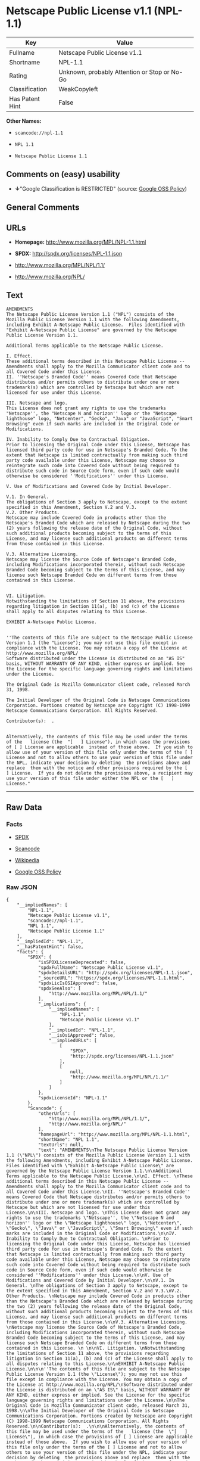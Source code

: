 * Netscape Public License v1.1 (NPL-1.1)

| Key               | Value                                          |
|-------------------+------------------------------------------------|
| Fullname          | Netscape Public License v1.1                   |
| Shortname         | NPL-1.1                                        |
| Rating            | Unknown, probably Attention or Stop or No-Go   |
| Classification    | WeakCopyleft                                   |
| Has Patent Hint   | False                                          |

*Other Names:*

- =scancode://npl-1.1=

- =NPL 1.1=

- =Netscape Public License 1.1=

** Comments on (easy) usability

- *↓*"Google Classification is RESTRICTED" (source:
  [[https://opensource.google.com/docs/thirdparty/licenses/][Google OSS
  Policy]])

** General Comments

** URLs

- *Homepage:* http://www.mozilla.org/MPL/NPL-1.1.html

- *SPDX:* http://spdx.org/licenses/NPL-1.1.json

- http://www.mozilla.org/MPL/NPL/1.1/

- http://www.mozilla.org/NPL/

** Text

#+BEGIN_EXAMPLE
  AMENDMENTS
  The Netscape Public License Version 1.1 ("NPL") consists of the Mozilla Public License Version 1.1 with the following Amendments, including Exhibit A-Netscape Public License.  Files identified with "Exhibit A-Netscape Public License" are governed by the Netscape Public License Version 1.1.

  Additional Terms applicable to the Netscape Public License.

  I. Effect. 
  These additional terms described in this Netscape Public License -- Amendments shall apply to the Mozilla Communicator client code and to all Covered Code under this License.
  II. ''Netscape's Branded Code'' means Covered Code that Netscape distributes and/or permits others to distribute under one or more trademark(s) which are controlled by Netscape but which are not licensed for use under this License.

  III. Netscape and logo. 
  This License does not grant any rights to use the trademarks "Netscape'', the "Netscape N and horizon'' logo or the "Netscape lighthouse" logo, "Netcenter", "Gecko", "Java" or "JavaScript", "Smart Browsing" even if such marks are included in the Original Code or Modifications.

  IV. Inability to Comply Due to Contractual Obligation. 
  Prior to licensing the Original Code under this License, Netscape has licensed third party code for use in Netscape's Branded Code. To the extent that Netscape is limited contractually from making such third party code available under this License, Netscape may choose to reintegrate such code into Covered Code without being required to distribute such code in Source Code form, even if such code would otherwise be considered ''Modifications'' under this License.

  V. Use of Modifications and Covered Code by Initial Developer.

  V.1. In General. 
  The obligations of Section 3 apply to Netscape, except to the extent specified in this Amendment, Section V.2 and V.3.
  V.2. Other Products. 
  Netscape may include Covered Code in products other than the Netscape's Branded Code which are released by Netscape during the two (2) years following the release date of the Original Code, without such additional products becoming subject to the terms of this License, and may license such additional products on different terms from those contained in this License.

  V.3. Alternative Licensing. 
  Netscape may license the Source Code of Netscape's Branded Code, including Modifications incorporated therein, without such Netscape Branded Code becoming subject to the terms of this License, and may license such Netscape Branded Code on different terms from those contained in this License. 
   

  VI. Litigation. 
  Notwithstanding the limitations of Section 11 above, the provisions regarding litigation in Section 11(a), (b) and (c) of the License shall apply to all disputes relating to this License.

  EXHIBIT A-Netscape Public License.


  ''The contents of this file are subject to the Netscape Public License Version 1.1 (the "License"); you may not use this file except in compliance with the License. You may obtain a copy of the License at http://www.mozilla.org/NPL/
  Software distributed under the License is distributed on an "AS IS" basis, WITHOUT WARRANTY OF ANY KIND, either express or implied. See the License for the specific language governing rights and limitations under the License.

  The Original Code is Mozilla Communicator client code, released March 31, 1998.

  The Initial Developer of the Original Code is Netscape Communications Corporation. Portions created by Netscape are Copyright (C) 1998-1999 Netscape Communications Corporation. All Rights Reserved.

  Contributor(s):  .


  Alternatively, the contents of this file may be used under the terms of the   license (the  "[   ] License"), in which case the provisions of [ ] License are applicable  instead of those above.  If you wish to allow use of your version of this file only under the terms of the [ ] License and not to allow others to use your version of this file under the NPL, indicate your decision by deleting  the provisions above and replace  them with the notice and other provisions required by the [   ] License.  If you do not delete the provisions above, a recipient may use your version of this file under either the NPL or the [   ] License."
#+END_EXAMPLE

--------------

** Raw Data

*** Facts

- [[https://spdx.org/licenses/NPL-1.1.html][SPDX]]

- [[https://github.com/nexB/scancode-toolkit/blob/develop/src/licensedcode/data/licenses/npl-1.1.yml][Scancode]]

- [[https://en.wikipedia.org/wiki/Comparison_of_free_and_open-source_software_licenses][Wikipedia]]

- [[https://opensource.google.com/docs/thirdparty/licenses/][Google OSS
  Policy]]

*** Raw JSON

#+BEGIN_EXAMPLE
  {
      "__impliedNames": [
          "NPL-1.1",
          "Netscape Public License v1.1",
          "scancode://npl-1.1",
          "NPL 1.1",
          "Netscape Public License 1.1"
      ],
      "__impliedId": "NPL-1.1",
      "__hasPatentHint": false,
      "facts": {
          "SPDX": {
              "isSPDXLicenseDeprecated": false,
              "spdxFullName": "Netscape Public License v1.1",
              "spdxDetailsURL": "http://spdx.org/licenses/NPL-1.1.json",
              "_sourceURL": "https://spdx.org/licenses/NPL-1.1.html",
              "spdxLicIsOSIApproved": false,
              "spdxSeeAlso": [
                  "http://www.mozilla.org/MPL/NPL/1.1/"
              ],
              "_implications": {
                  "__impliedNames": [
                      "NPL-1.1",
                      "Netscape Public License v1.1"
                  ],
                  "__impliedId": "NPL-1.1",
                  "__isOsiApproved": false,
                  "__impliedURLs": [
                      [
                          "SPDX",
                          "http://spdx.org/licenses/NPL-1.1.json"
                      ],
                      [
                          null,
                          "http://www.mozilla.org/MPL/NPL/1.1/"
                      ]
                  ]
              },
              "spdxLicenseId": "NPL-1.1"
          },
          "Scancode": {
              "otherUrls": [
                  "http://www.mozilla.org/MPL/NPL/1.1/",
                  "http://www.mozilla.org/NPL/"
              ],
              "homepageUrl": "http://www.mozilla.org/MPL/NPL-1.1.html",
              "shortName": "NPL 1.1",
              "textUrls": null,
              "text": "AMENDMENTS\nThe Netscape Public License Version 1.1 (\"NPL\") consists of the Mozilla Public License Version 1.1 with the following Amendments, including Exhibit A-Netscape Public License.  Files identified with \"Exhibit A-Netscape Public License\" are governed by the Netscape Public License Version 1.1.\n\nAdditional Terms applicable to the Netscape Public License.\n\nI. Effect. \nThese additional terms described in this Netscape Public License -- Amendments shall apply to the Mozilla Communicator client code and to all Covered Code under this License.\nII. ''Netscape's Branded Code'' means Covered Code that Netscape distributes and/or permits others to distribute under one or more trademark(s) which are controlled by Netscape but which are not licensed for use under this License.\n\nIII. Netscape and logo. \nThis License does not grant any rights to use the trademarks \"Netscape'', the \"Netscape N and horizon'' logo or the \"Netscape lighthouse\" logo, \"Netcenter\", \"Gecko\", \"Java\" or \"JavaScript\", \"Smart Browsing\" even if such marks are included in the Original Code or Modifications.\n\nIV. Inability to Comply Due to Contractual Obligation. \nPrior to licensing the Original Code under this License, Netscape has licensed third party code for use in Netscape's Branded Code. To the extent that Netscape is limited contractually from making such third party code available under this License, Netscape may choose to reintegrate such code into Covered Code without being required to distribute such code in Source Code form, even if such code would otherwise be considered ''Modifications'' under this License.\n\nV. Use of Modifications and Covered Code by Initial Developer.\n\nV.1. In General. \nThe obligations of Section 3 apply to Netscape, except to the extent specified in this Amendment, Section V.2 and V.3.\nV.2. Other Products. \nNetscape may include Covered Code in products other than the Netscape's Branded Code which are released by Netscape during the two (2) years following the release date of the Original Code, without such additional products becoming subject to the terms of this License, and may license such additional products on different terms from those contained in this License.\n\nV.3. Alternative Licensing. \nNetscape may license the Source Code of Netscape's Branded Code, including Modifications incorporated therein, without such Netscape Branded Code becoming subject to the terms of this License, and may license such Netscape Branded Code on different terms from those contained in this License. \n \n\nVI. Litigation. \nNotwithstanding the limitations of Section 11 above, the provisions regarding litigation in Section 11(a), (b) and (c) of the License shall apply to all disputes relating to this License.\n\nEXHIBIT A-Netscape Public License.\n\n\n''The contents of this file are subject to the Netscape Public License Version 1.1 (the \"License\"); you may not use this file except in compliance with the License. You may obtain a copy of the License at http://www.mozilla.org/NPL/\nSoftware distributed under the License is distributed on an \"AS IS\" basis, WITHOUT WARRANTY OF ANY KIND, either express or implied. See the License for the specific language governing rights and limitations under the License.\n\nThe Original Code is Mozilla Communicator client code, released March 31, 1998.\n\nThe Initial Developer of the Original Code is Netscape Communications Corporation. Portions created by Netscape are Copyright (C) 1998-1999 Netscape Communications Corporation. All Rights Reserved.\n\nContributor(s):  .\n\n\nAlternatively, the contents of this file may be used under the terms of the   license (the  \"[   ] License\"), in which case the provisions of [ ] License are applicable  instead of those above.  If you wish to allow use of your version of this file only under the terms of the [ ] License and not to allow others to use your version of this file under the NPL, indicate your decision by deleting  the provisions above and replace  them with the notice and other provisions required by the [   ] License.  If you do not delete the provisions above, a recipient may use your version of this file under either the NPL or the [   ] License.\"",
              "category": "Copyleft Limited",
              "osiUrl": null,
              "owner": "Mozilla",
              "_sourceURL": "https://github.com/nexB/scancode-toolkit/blob/develop/src/licensedcode/data/licenses/npl-1.1.yml",
              "key": "npl-1.1",
              "name": "Netscape Public License 1.1",
              "spdxId": "NPL-1.1",
              "notes": null,
              "_implications": {
                  "__impliedNames": [
                      "scancode://npl-1.1",
                      "NPL 1.1",
                      "NPL-1.1"
                  ],
                  "__impliedId": "NPL-1.1",
                  "__impliedCopyleft": [
                      [
                          "Scancode",
                          "WeakCopyleft"
                      ]
                  ],
                  "__calculatedCopyleft": "WeakCopyleft",
                  "__impliedText": "AMENDMENTS\nThe Netscape Public License Version 1.1 (\"NPL\") consists of the Mozilla Public License Version 1.1 with the following Amendments, including Exhibit A-Netscape Public License.  Files identified with \"Exhibit A-Netscape Public License\" are governed by the Netscape Public License Version 1.1.\n\nAdditional Terms applicable to the Netscape Public License.\n\nI. Effect. \nThese additional terms described in this Netscape Public License -- Amendments shall apply to the Mozilla Communicator client code and to all Covered Code under this License.\nII. ''Netscape's Branded Code'' means Covered Code that Netscape distributes and/or permits others to distribute under one or more trademark(s) which are controlled by Netscape but which are not licensed for use under this License.\n\nIII. Netscape and logo. \nThis License does not grant any rights to use the trademarks \"Netscape'', the \"Netscape N and horizon'' logo or the \"Netscape lighthouse\" logo, \"Netcenter\", \"Gecko\", \"Java\" or \"JavaScript\", \"Smart Browsing\" even if such marks are included in the Original Code or Modifications.\n\nIV. Inability to Comply Due to Contractual Obligation. \nPrior to licensing the Original Code under this License, Netscape has licensed third party code for use in Netscape's Branded Code. To the extent that Netscape is limited contractually from making such third party code available under this License, Netscape may choose to reintegrate such code into Covered Code without being required to distribute such code in Source Code form, even if such code would otherwise be considered ''Modifications'' under this License.\n\nV. Use of Modifications and Covered Code by Initial Developer.\n\nV.1. In General. \nThe obligations of Section 3 apply to Netscape, except to the extent specified in this Amendment, Section V.2 and V.3.\nV.2. Other Products. \nNetscape may include Covered Code in products other than the Netscape's Branded Code which are released by Netscape during the two (2) years following the release date of the Original Code, without such additional products becoming subject to the terms of this License, and may license such additional products on different terms from those contained in this License.\n\nV.3. Alternative Licensing. \nNetscape may license the Source Code of Netscape's Branded Code, including Modifications incorporated therein, without such Netscape Branded Code becoming subject to the terms of this License, and may license such Netscape Branded Code on different terms from those contained in this License. \n \n\nVI. Litigation. \nNotwithstanding the limitations of Section 11 above, the provisions regarding litigation in Section 11(a), (b) and (c) of the License shall apply to all disputes relating to this License.\n\nEXHIBIT A-Netscape Public License.\n\n\n''The contents of this file are subject to the Netscape Public License Version 1.1 (the \"License\"); you may not use this file except in compliance with the License. You may obtain a copy of the License at http://www.mozilla.org/NPL/\nSoftware distributed under the License is distributed on an \"AS IS\" basis, WITHOUT WARRANTY OF ANY KIND, either express or implied. See the License for the specific language governing rights and limitations under the License.\n\nThe Original Code is Mozilla Communicator client code, released March 31, 1998.\n\nThe Initial Developer of the Original Code is Netscape Communications Corporation. Portions created by Netscape are Copyright (C) 1998-1999 Netscape Communications Corporation. All Rights Reserved.\n\nContributor(s):  .\n\n\nAlternatively, the contents of this file may be used under the terms of the   license (the  \"[   ] License\"), in which case the provisions of [ ] License are applicable  instead of those above.  If you wish to allow use of your version of this file only under the terms of the [ ] License and not to allow others to use your version of this file under the NPL, indicate your decision by deleting  the provisions above and replace  them with the notice and other provisions required by the [   ] License.  If you do not delete the provisions above, a recipient may use your version of this file under either the NPL or the [   ] License.\"",
                  "__impliedURLs": [
                      [
                          "Homepage",
                          "http://www.mozilla.org/MPL/NPL-1.1.html"
                      ],
                      [
                          null,
                          "http://www.mozilla.org/MPL/NPL/1.1/"
                      ],
                      [
                          null,
                          "http://www.mozilla.org/NPL/"
                      ]
                  ]
              }
          },
          "Wikipedia": {
              "Linking": {
                  "value": "Limited",
                  "description": "linking of the licensed code with code licensed under a different license (e.g. when the code is provided as a library)"
              },
              "Publication date": null,
              "Coordinates": {
                  "name": "Netscape Public License",
                  "version": "1.1",
                  "spdxId": "NPL-1.1"
              },
              "_sourceURL": "https://en.wikipedia.org/wiki/Comparison_of_free_and_open-source_software_licenses",
              "_implications": {
                  "__impliedNames": [
                      "NPL-1.1",
                      "Netscape Public License 1.1"
                  ],
                  "__hasPatentHint": false
              },
              "Modification": {
                  "value": "Limited",
                  "description": "modification of the code by a licensee"
              }
          },
          "Google OSS Policy": {
              "rating": "RESTRICTED",
              "_sourceURL": "https://opensource.google.com/docs/thirdparty/licenses/",
              "id": "NPL-1.1",
              "_implications": {
                  "__impliedNames": [
                      "NPL-1.1"
                  ],
                  "__impliedJudgement": [
                      [
                          "Google OSS Policy",
                          {
                              "tag": "NegativeJudgement",
                              "contents": "Google Classification is RESTRICTED"
                          }
                      ]
                  ]
              }
          }
      },
      "__impliedJudgement": [
          [
              "Google OSS Policy",
              {
                  "tag": "NegativeJudgement",
                  "contents": "Google Classification is RESTRICTED"
              }
          ]
      ],
      "__impliedCopyleft": [
          [
              "Scancode",
              "WeakCopyleft"
          ]
      ],
      "__calculatedCopyleft": "WeakCopyleft",
      "__isOsiApproved": false,
      "__impliedText": "AMENDMENTS\nThe Netscape Public License Version 1.1 (\"NPL\") consists of the Mozilla Public License Version 1.1 with the following Amendments, including Exhibit A-Netscape Public License.  Files identified with \"Exhibit A-Netscape Public License\" are governed by the Netscape Public License Version 1.1.\n\nAdditional Terms applicable to the Netscape Public License.\n\nI. Effect. \nThese additional terms described in this Netscape Public License -- Amendments shall apply to the Mozilla Communicator client code and to all Covered Code under this License.\nII. ''Netscape's Branded Code'' means Covered Code that Netscape distributes and/or permits others to distribute under one or more trademark(s) which are controlled by Netscape but which are not licensed for use under this License.\n\nIII. Netscape and logo. \nThis License does not grant any rights to use the trademarks \"Netscape'', the \"Netscape N and horizon'' logo or the \"Netscape lighthouse\" logo, \"Netcenter\", \"Gecko\", \"Java\" or \"JavaScript\", \"Smart Browsing\" even if such marks are included in the Original Code or Modifications.\n\nIV. Inability to Comply Due to Contractual Obligation. \nPrior to licensing the Original Code under this License, Netscape has licensed third party code for use in Netscape's Branded Code. To the extent that Netscape is limited contractually from making such third party code available under this License, Netscape may choose to reintegrate such code into Covered Code without being required to distribute such code in Source Code form, even if such code would otherwise be considered ''Modifications'' under this License.\n\nV. Use of Modifications and Covered Code by Initial Developer.\n\nV.1. In General. \nThe obligations of Section 3 apply to Netscape, except to the extent specified in this Amendment, Section V.2 and V.3.\nV.2. Other Products. \nNetscape may include Covered Code in products other than the Netscape's Branded Code which are released by Netscape during the two (2) years following the release date of the Original Code, without such additional products becoming subject to the terms of this License, and may license such additional products on different terms from those contained in this License.\n\nV.3. Alternative Licensing. \nNetscape may license the Source Code of Netscape's Branded Code, including Modifications incorporated therein, without such Netscape Branded Code becoming subject to the terms of this License, and may license such Netscape Branded Code on different terms from those contained in this License. \n \n\nVI. Litigation. \nNotwithstanding the limitations of Section 11 above, the provisions regarding litigation in Section 11(a), (b) and (c) of the License shall apply to all disputes relating to this License.\n\nEXHIBIT A-Netscape Public License.\n\n\n''The contents of this file are subject to the Netscape Public License Version 1.1 (the \"License\"); you may not use this file except in compliance with the License. You may obtain a copy of the License at http://www.mozilla.org/NPL/\nSoftware distributed under the License is distributed on an \"AS IS\" basis, WITHOUT WARRANTY OF ANY KIND, either express or implied. See the License for the specific language governing rights and limitations under the License.\n\nThe Original Code is Mozilla Communicator client code, released March 31, 1998.\n\nThe Initial Developer of the Original Code is Netscape Communications Corporation. Portions created by Netscape are Copyright (C) 1998-1999 Netscape Communications Corporation. All Rights Reserved.\n\nContributor(s):  .\n\n\nAlternatively, the contents of this file may be used under the terms of the   license (the  \"[   ] License\"), in which case the provisions of [ ] License are applicable  instead of those above.  If you wish to allow use of your version of this file only under the terms of the [ ] License and not to allow others to use your version of this file under the NPL, indicate your decision by deleting  the provisions above and replace  them with the notice and other provisions required by the [   ] License.  If you do not delete the provisions above, a recipient may use your version of this file under either the NPL or the [   ] License.\"",
      "__impliedURLs": [
          [
              "SPDX",
              "http://spdx.org/licenses/NPL-1.1.json"
          ],
          [
              null,
              "http://www.mozilla.org/MPL/NPL/1.1/"
          ],
          [
              "Homepage",
              "http://www.mozilla.org/MPL/NPL-1.1.html"
          ],
          [
              null,
              "http://www.mozilla.org/NPL/"
          ]
      ]
  }
#+END_EXAMPLE

*** Dot Cluster Graph

[[../dot/NPL-1.1.svg]]